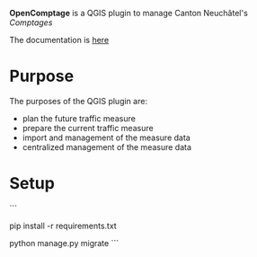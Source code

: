 *OpenComptage* is a QGIS plugin to manage Canton Neuchâtel's /Comptages/

The documentation is [[https://opengisch.github.io/OpenComptage/][here]]

* Purpose
  The purposes of the QGIS plugin are:
  - plan the future traffic measure
  - prepare the current traffic measure
  - import and management of the measure data
  - centralized management of the measure data

* Setup
  ```
  # Install requirements
  pip install -r requirements.txt

  # Initialize the datamodel
  python manage.py migrate
  ```
